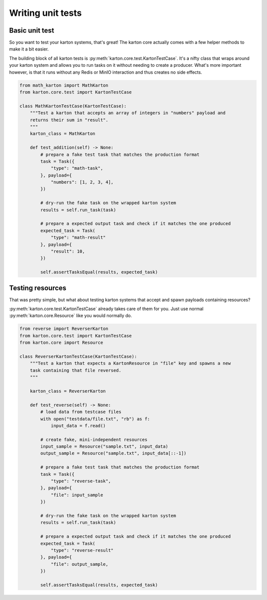 Writing unit tests
==================

Basic unit test
---------------

So you want to test your karton systems, that's great! The karton core actually comes with a few helper methods to make it a bit easier.

The building block of all karton tests is :py:meth:`karton.core.test.KartonTestCase`.
It's a nifty class that wraps around your karton system and allows you to run tasks on it without needing to create a producer.
What's more important however, is that it runs without any Redis or MinIO interaction and thus creates no side effects.

.. code-block:: python

    from math_karton import MathKarton
    from karton.core.test import KartonTestCase

    class MathKartonTestCase(KartonTestCase):
        """Test a karton that accepts an array of integers in "numbers" payload and
        returns their sum in "result".
        """
        karton_class = MathKarton

        def test_addition(self) -> None:
            # prepare a fake test task that matches the production format
            task = Task({
                "type": "math-task",
            }, payload={
                "numbers": [1, 2, 3, 4],
            })

            # dry-run the fake task on the wrapped karton system
            results = self.run_task(task)

            # prepare a expected output task and check if it matches the one produced
            expected_task = Task(
                "type": "math-result"
            }, payload={
                "result": 10,
            })

            self.assertTasksEqual(results, expected_task)


Testing resources
-----------------

That was pretty simple, but what about testing karton systems that accept and spawn payloads containing resources?

:py:meth:`karton.core.test.KartonTestCase` already takes care of them for you. Just use normal :py:meth:`karton.core.Resource` like you would normally do.


.. code-block:: python

    from reverse import ReverserKarton
    from karton.core.test import KartonTestCase
    from karton.core import Resource

    class ReverserKartonTestCase(KartonTestCase):
        """Test a karton that expects a KartonResource in "file" key and spawns a new
        task containing that file reversed.
        """

        karton_class = ReverserKarton

        def test_reverse(self) -> None:
            # load data from testcase files
            with open("testdata/file.txt", "rb") as f:
                input_data = f.read()
            
            # create fake, mini-independent resources
            input_sample = Resource("sample.txt", input_data)
            output_sample = Resource("sample.txt", input_data[::-1])

            # prepare a fake test task that matches the production format
            task = Task({
                "type": "reverse-task",
            }, payload={
                "file": input_sample
            })

            # dry-run the fake task on the wrapped karton system
            results = self.run_task(task)

            # prepare a expected output task and check if it matches the one produced
            expected_task = Task(
                "type": "reverse-result"
            }, payload={
                "file": output_sample,
            })

            self.assertTasksEqual(results, expected_task)
